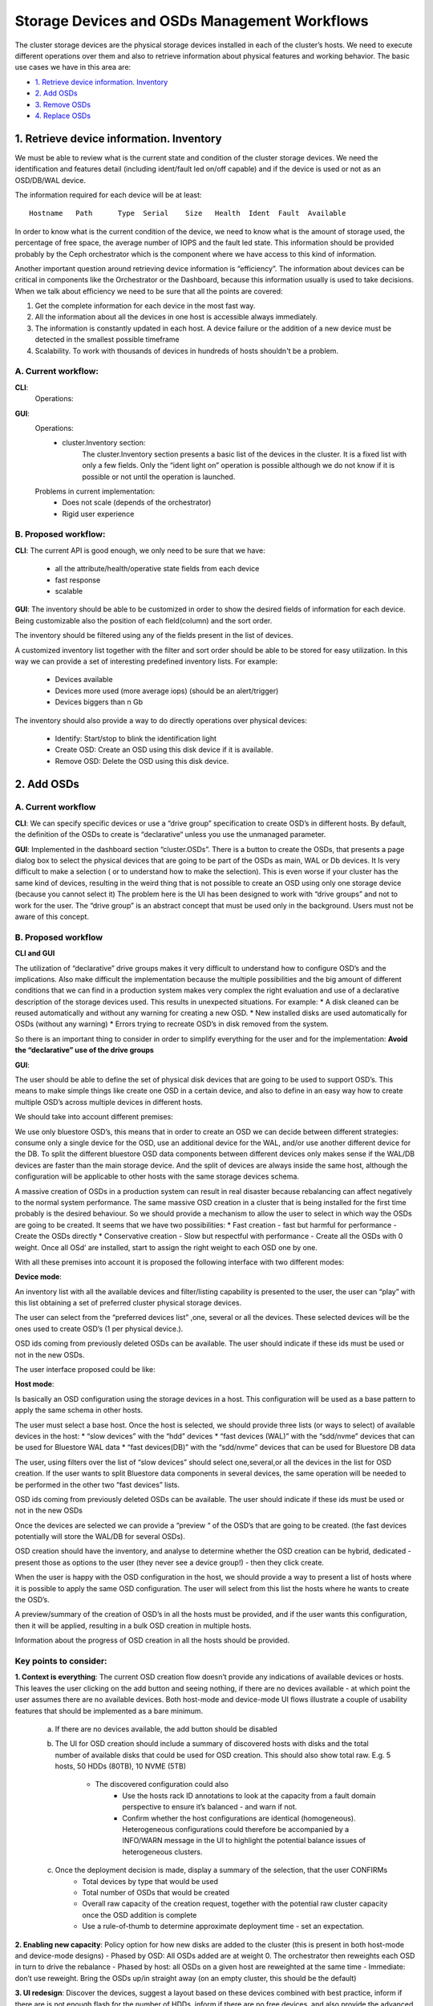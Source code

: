 ==============================================
Storage Devices and OSDs Management Workflows
==============================================
The cluster storage devices are the physical storage devices installed in each of the cluster’s hosts. We need to execute different operations over them and also to retrieve information about physical features and working behavior.
The basic use cases we have in this area are:

- `1. Retrieve device information. Inventory`_
- `2. Add OSDs`_
- `3. Remove OSDs`_
- `4. Replace OSDs`_

1. Retrieve device information. Inventory
=========================================
We must be able to review what is the current state and condition of the cluster storage devices. We need the identification and features detail (including ident/fault led on/off capable) and if the device is used or not as an OSD/DB/WAL device.

The information required for each device will be at least:
::

    Hostname   Path      Type  Serial    Size   Health  Ident  Fault  Available

.. Note: A more optional extended view with other information fields could be also useful.

In order to know what is the current condition of the device, we need to know what is the amount of storage used, the percentage of free space, the average number of IOPS and the fault led state.
This information should be provided probably by the Ceph orchestrator which is the component where we have access to this kind of information.

Another important question around retrieving device information is “efficiency”. The information about devices can be critical in components like the Orchestrator or the Dashboard, because this information usually is used to take decisions.
When we talk about efficiency we need to be sure that all the points are covered:

#. Get the complete information for each device in the most fast way.
#. All the information about all the devices in one host is accessible always immediately.
#. The information is constantly updated in each host. A device failure or the addition of a new device must be detected in the smallest possible timeframe
#. Scalability. To work with thousands of devices in hundreds of hosts shouldn't be a problem.

A. Current workflow:
--------------------
**CLI**:
    Operations:

.. prompt:: bash #

  ceph orch device ls
  ceph orch device ls json ( to get all the fields for each device )

    Problems in current implementation:
        * Does not scale.

**GUI**:
    Operations:
        * cluster.Inventory section:
            The cluster.Inventory section presents a basic list of the devices in the cluster. It is a fixed list with only a few fields. Only the “ident light on” operation is possible although we do not know if it is possible or not until the operation is launched.

    Problems in current implementation:
        * Does not scale (depends of the orchestrator)
        * Rigid user experience

B. Proposed workflow:
---------------------

**CLI**:
The current API is good enough, we only need to be sure that we have:

    - all the attribute/health/operative state fields from each device
    - fast response
    - scalable

**GUI**:
The inventory should be able to be customized in order to show the desired fields of information for each device. Being customizable also the position of each field(column) and the sort order.

The inventory should be filtered using any of the fields present in the list of devices.

A customized inventory list together with the filter and sort order should be able to be stored for easy utilization. In this way we can provide a set of interesting predefined inventory lists. For example:

    - Devices available
    - Devices more used (more average iops) (should be an alert/trigger)
    - Devices biggers than n Gb

The inventory should also provide a way to do directly operations over physical devices:

    * Identify:  Start/stop to blink the identification light
    * Create OSD: Create an OSD using this disk device if it is available.
    * Remove OSD: Delete the OSD using this disk device.

2. Add OSDs
===========

A. Current workflow
--------------------

**CLI**:
We can specify specific devices or use a “drive group” specification to create OSD’s in different hosts. By default, the definition of the OSDs to create is “declarative“ unless you use the unmanaged parameter.

.. prompt:: bash #

  ceph orch daemon add osd <host>:device1,device2 [--unmanaged=true]  (manual approach)
  ceph orch apply osd -i <json_file/yaml_file> [--dry-run] [--unmanaged=true]*  (Service Spec based approach)

**GUI**:
Implemented in the dashboard section “cluster.OSDs”.
There is a button to create the OSDs, that presents a page dialog box to select the physical devices that are going to be part of the OSDs as main, WAL or Db devices.
It Is very difficult to make a selection ( or to understand how to make the selection). This is even worse if your cluster has the same kind of devices, resulting in the weird thing that is not possible to create an OSD using only one storage device (because you cannot select it)
The problem here is the UI has been designed to work with “drive groups” and not to work for the user. The “drive group” is an abstract concept that must be used only in the background. Users must not be aware of this concept.

B. Proposed workflow
--------------------

**CLI and GUI**

The utilization of “declarative” drive groups makes it very difficult to understand how to configure OSD’s and the implications. Also make difficult the implementation because the multiple possibilities and the big amount of different conditions that we can find in a production system makes very complex the right evaluation and use of a declarative description of the storage devices used.
This results in unexpected situations. For example:
* A disk cleaned can be reused automatically and without any warning for creating a new OSD.
* New installed disks are used automatically for OSDs (without any warning)
* Errors trying to recreate OSD’s in disk removed from the system.

So there is an important thing to consider in order to simplify everything for the user and for the implementation:
**Avoid the “declarative” use of the drive groups**

**GUI**:

The user should be able to define the set of physical disk devices that are going to be used to support OSD’s.
This means to make simple things like create one OSD in a certain device, and also to define in an easy way how to create multiple OSD’s across multiple devices in different hosts.

We should take into account different premises:

We use only bluestore OSD’s, this means that in order to create an OSD we can decide between different strategies: consume only a single device for the OSD, use an additional device for the WAL, and/or use another different device for the DB.
To split the different bluestore OSD data components between different devices only makes sense if the WAL/DB devices are faster than the main storage device.
And the split of devices are always inside the same host, although the configuration will be applicable to other hosts with the same storage devices schema.

A massive creation of OSDs in a production system can result in real disaster because rebalancing can affect negatively to the normal system performance.
The same massive OSD creation in a cluster that is being installed for the first time probably is the desired behaviour.
So we should provide a mechanism to allow the user to select in which way the OSDs are going to be created. It seems that we have two possibilities:
* Fast creation - fast but harmful for performance -
Create the OSDs directly
* Conservative creation - Slow but respectful with performance -
Create all the OSDs with 0 weight. Once all OSd’ are installed, start to assign the right weight to each OSD one by one.

With all these premises into account it is proposed the following interface with two different modes:


**Device mode**:

An inventory list with all the available devices and filter/listing capability is presented to the user, the user can “play” with this list obtaining a set of preferred cluster physical storage devices.

The user can select from the “preferred devices list” ,one, several or all the devices. These selected devices will be the ones used to create OSD’s (1 per physical device.).

OSD ids coming from previously deleted OSDs can be available. The user should indicate if these ids must be used or not in the new OSDs.

The user interface proposed could be like:

.. image:: ./mockups/OSD_Creation_device_mode.svg
   :align: center


**Host mode**:

Is basically an OSD configuration using the storage devices in a host. This configuration will be used as a base pattern to apply the same schema in other hosts.

The user must select a base host.
Once the host is selected, we should provide three lists (or ways to select) of available devices in the host:
* “slow devices” with the “hdd” devices
* “fast devices (WAL)” with the “sdd/nvme” devices that can be used for Bluestore WAL data
* “fast devices(DB)” with the “sdd/nvme” devices that can be used for Bluestore DB data

The user, using filters over the list of “slow devices” should select one,several,or all the devices in the list for OSD creation.
If the user wants to split Bluestore data components in several devices, the same operation will be needed to be performed in the other two “fast devices” lists.

OSD ids coming from previously deleted OSDs can be available. The user should indicate if these ids must be used or not in the new OSDs

Once the devices are selected we can provide a “preview “ of the OSD’s that are going to be created. (the fast devices potentially will store the WAL/DB for several OSDs).

.. Example: The user selects 8 slow storage devices for OSD, and 2 nvme for WAL and 1 sdd for DB. In each nvme device we will have the WAL for 4 OSD’s and in the sdd device we will have the DB for 8 OSD’s.

OSD creation should have the inventory, and analyse to determine whether the OSD creation can be hybrid, dedicated - present those as options to the user (they never see a device group!) - then they click create.

When the user is happy with the OSD configuration in the host, we should provide a way to present a list of hosts where it is possible to apply the same OSD configuration. The user will select from this list the hosts where he wants to create the OSD’s.

A preview/summary of the creation of OSD’s in all the hosts must be provided, and if the user wants this configuration, then it will be applied, resulting in a bulk OSD creation in multiple hosts.

Information about the progress of OSD creation in all the hosts should be provided.

.. image:: ./mockups/OSD_Creation_host_mode.svg
   :align: center


Key points to consider:
-----------------------

**1. Context is everything**:
The current OSD creation flow doesn’t provide any indications of available devices or hosts. This leaves the user clicking on the add button and seeing nothing, if there are no devices available - at which point the user assumes there are no available devices. Both host-mode and device-mode UI flows illustrate a couple of usability features that should be implemented as a bare minimum.

    a. If there are no devices available, the add button should be disabled

    b. The UI for OSD creation should include a summary of discovered hosts with disks and the total number of available disks that could be used for OSD creation. This should also show total raw. E.g. 5 hosts, 50 HDDs (80TB), 10 NVME (5TB)

        - The discovered configuration could also
            - Use the hosts rack ID annotations to look at the capacity from a fault domain perspective to ensure it’s balanced - and warn if not.
            - Confirm whether the host configurations are identical (homogeneous). Heterogeneous configurations could therefore be accompanied by a INFO/WARN message in the UI to highlight the potential balance issues of heterogeneous clusters.

    c. Once the deployment decision is made, display a summary of the selection, that the user CONFIRMs
        * Total devices by type that would be used
        * Total number of OSDs that would be created
        * Overall raw capacity of the creation request, together with the potential raw cluster capacity once the OSD addition is complete
        * Use a rule-of-thumb to determine approximate deployment time - set an expectation.

**2. Enabling new capacity**:
Policy option for how new disks are added to the cluster (this is present in both host-mode and device-mode designs)
- Phased by OSD: All OSDs added are at weight 0. The orchestrator then reweights each OSD in turn to drive the rebalance
- Phased by host: all OSDs on a given host are reweighted at the same time
- Immediate: don’t use reweight. Bring the OSDs up/in straight away (on an empty cluster, this should be the default)

**3. UI redesign**:
Discover the devices, suggest a layout based on these devices combined with best practice, inform if there are is not enough flash for the number of HDDs, inform if there are no free devices, and also provide the advanced use case which is what we see today (which echoes the drive group approach)

**4. Imperative not Declarative**:
The use of declarative “drive groups” is a problem in several aspects:

For the final user:

The “admin persona” who is going to install a cluster by first time knows what is the current hardware composition and will create the OSD’s possibly using all the storage devices in the hosts of the cluster planified to harbor OSDs.

But we are not telling the “admin persona” that this initial decision will be inmutable in the future and applied automatically without any warning.

This will result in several undesired situations:

    1. Storage devices with OSD’s cannot be used  for other purposes. Because they are reinstalled as OSD’s as soon as they are cleaned. Seems difficult to explain that if you do not want that, you need to add the device to a black list,  or create the OSD using the “unmanaged” parameter. (not provided in the UI)
    Another horrible situation can be: you buy a new device for one of your hosts in order to store the minecraft server. You have bad luck and this device is more or less the same as the ones you used for OSD’s … then you won’t install your minecraft server because the device is automatically used for OSDs.
    Another stressful situation… your lab team installed 10 new disks in your cluster, and they decided to do that just where you have more traffic in the cluster network. Rebalance of data will cause a funny situation for the “admin persona”.
    This is a good example about  how we can make the users life more difficult managing OSDs

    2. Probably after a couple of years the requirements will grow. New different storage devices will be added. And the “admin persona” will need to specify that these devices will harbor OSDs. Then we have to store the initial “drive group” used to create the initial OSDs, and also the new “drive group” definition for the new devices. So now we have more than one “drive group”, so this implies two possibilities, add a “drive groups” management tool, or merge “the two definitions" in only one!

    In any case this is a good example about how we can make the users and developers life more difficult.

All these things can be avoided using imperative drive groups, we are going to provide the same functionality but without all the undesired collateral effects.
From the development point of view , this will also simplify things, so it seems a very good idea to move from “declarative” drive groups to “imperative” drive groups.

.. Note: The current dashboard implementation of the functionality to create OSDs is trying to deal with “drive groups” , This is the reason that it will be so uncomfortable for the final user. The “drive group”concept should be completely hidden to the dashboard user.

3. Remove OSDs
==============

A. Current workflow
--------------------

**CLI**:
    * We can launch the command to delete a OSD (one by one)

.. prompt:: bash #

  ceph orch osd rm <svc_id(s)> [--replace] [--force]

    * We can verify what is the status of the delete operation

.. prompt:: bash #

  ceph orch osd rm status

    * Finally we can “clean” completely the device used in the OSD

.. prompt:: bash #

  ceph orch device zap my_hostname /dev/sdx

**GUI**:

In the cluster OSD section we have a button to execute different primitive operations over the OSD’s selected. One of these primitives is delete.

When the “delete” primitive is selected and the action button is pressed, a dialog box to confirm the operation and a check box to ask about preserving the “osd id” is shown. After accepting nothing seems to happen….

No way to know what is the progress of the delete operation.

We tend to show all the primitives for osd management in the UI - question is, does that make the environment more complex? Should the UI focus on the key workflows of osd management to cover 90% of the work quickly and easily, and leave the 10% to the CLI?


B. Proposed workflow
---------------------

**CLI**:

    - Need a way to know in advance how much time is going to be needed to delete an OSD (if we rebalance data)
    - The current set of command can satisfy main requirements

**GUI**:

The user should select the OSD (or set of OSDs) to remove from a list with filtering capabilities.

The OSD removal should provide an option to preserve the OSD id for use when creating new OSD’s. An assessment about the time that is going to take the operation is another important  element to decide how to do the operation and when is the best moment.

When the user decides to execute the removal operation, the system should follow a safe procedure, with a certain degree of intelligence.

Depending of the OSD state (in(out, up/down) and the situation ( we are in a low/high cpu/network utilization time interval), probably we will need to do different things.

* Direct removal of the OSD:

we are going to execute the OSD deletion operations without any wait.

* Safe OSD Removal:

We want to remove the OSD in the most safe way. This means wait until we know that the OSD is not storing information. The user must receive a notification when it will be safe to remove the OSD

* Scheduled OSD removal:

We want to execute the removal in the future. Besides that,  it is probable that we only will want to execute the removal if the system utilization is below certain limit

4. Replace OSDs
===============

A. Current workflow
--------------------

Is the same workflow used for removing OSDs, but we just need to use the "replace" parameter in order to preserve the OSD id for future use when we are deleting.
In the GUI the replace parameter appears as a checkbox.


B. Proposed workflow
---------------------

Follow the directives we have in the proposed workflow for OSD removal
